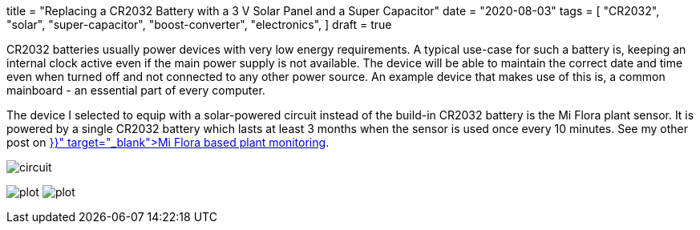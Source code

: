 +++
title = "Replacing a CR2032 Battery with a 3 V Solar Panel and a Super Capacitor"
date = "2020-08-03"
tags = [
    "CR2032",
    "solar",
    "super-capacitor",
    "boost-converter",
    "electronics",
]
draft = true
+++

CR2032 batteries usually power devices with very low energy requirements. A typical use-case for such a battery is, keeping an internal clock active even if the main power supply is not available. The device will be able to maintain the correct date and time even when turned off and not connected to any other power source. An example device that makes use of this is, a common mainboard - an essential part of every computer.

The device I selected to equip with a solar-powered circuit instead of the build-in CR2032 battery is the Mi Flora plant sensor.
It is powered by a single CR2032 battery which lasts at least 3 months when the sensor is used once every 10 minutes. See my other post on +++<a href="{{< ref "plant-monitoring-xiaomi-miflora-rasperrypi-grafana" >}}" target="_blank">Mi Flora based plant monitoring</a>+++.

image:circuit/circuit.jpg[]

image:discharge/plot.png[]
image:charge/plot.png[]
